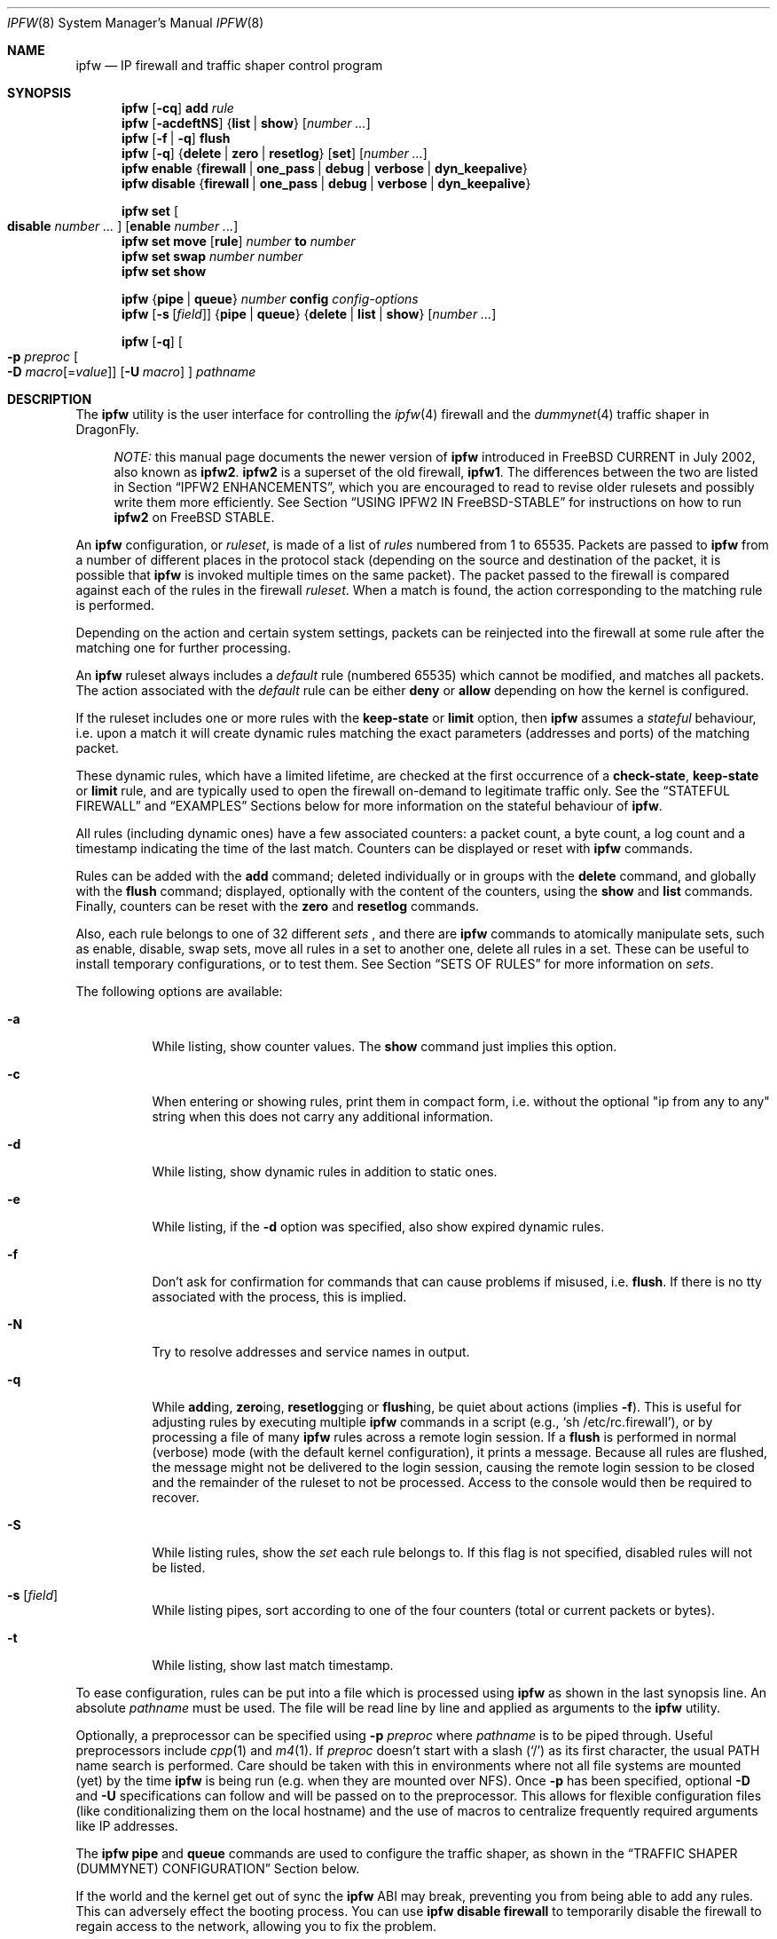 .\"
.\" $FreeBSD: src/sbin/ipfw/ipfw.8,v 1.63.2.33 2003/02/04 01:36:02 brueffer Exp $
.\" $DragonFly: src/sbin/ipfw/ipfw.8,v 1.7 2006/03/26 22:56:57 swildner Exp $
.\"
.Dd August 13, 2002
.Dt IPFW 8
.Os
.Sh NAME
.Nm ipfw
.Nd IP firewall and traffic shaper control program
.Sh SYNOPSIS
.Nm
.Op Fl cq
.Cm add
.Ar rule
.Nm
.Op Fl acdeftNS
.Brq Cm list | show
.Op Ar number ...
.Nm
.Op Fl f | q
.Cm flush
.Nm
.Op Fl q
.Brq Cm delete | zero | resetlog
.Op Cm set
.Op Ar number ...
.Nm
.Cm enable
.Brq Cm firewall | one_pass | debug | verbose | dyn_keepalive
.Nm
.Cm disable
.Brq Cm firewall | one_pass | debug | verbose | dyn_keepalive
.Pp
.Nm
.Cm set Oo Cm disable Ar number ... Oc Op Cm enable Ar number ...
.Nm
.Cm set move
.Op Cm rule
.Ar number Cm to Ar number
.Nm
.Cm set swap Ar number number
.Nm
.Cm set show
.Pp
.Nm
.Brq Cm pipe | queue
.Ar number
.Cm config
.Ar config-options
.Nm
.Op Fl s Op Ar field
.Brq Cm pipe | queue
.Brq Cm delete | list | show
.Op Ar number ...
.Pp
.Nm
.Op Fl q
.Oo
.Fl p Ar preproc
.Oo Fl D
.Ar macro Ns Op = Ns Ar value
.Oc
.Op Fl U Ar macro
.Oc
.Ar pathname
.Sh DESCRIPTION
The
.Nm
utility is the user interface for controlling the
.Xr ipfw 4
firewall and the
.Xr dummynet 4
traffic shaper in
.Dx .
.Pp
.Bd -ragged -offset XXXX
.Em NOTE:
this manual page documents the newer version of
.Nm
introduced in
.Fx
CURRENT in July 2002, also known as
.Nm ipfw2 .
.Nm ipfw2
is a superset of the old firewall,
.Nm ipfw1 .
The differences between the two are listed in Section
.Sx IPFW2 ENHANCEMENTS ,
which you are encouraged to read to revise older rulesets and possibly
write them more efficiently.
See Section
.Sx USING IPFW2 IN FreeBSD-STABLE
for instructions on how to run
.Nm ipfw2
on
.Fx
STABLE.
.Ed
.Pp
An
.Nm
configuration, or
.Em ruleset ,
is made of a list of
.Em rules
numbered from 1 to 65535.
Packets are passed to
.Nm
from a number of different places in the protocol stack
(depending on the source and destination of the packet,
it is possible that
.Nm
is invoked multiple times on the same packet).
The packet passed to the firewall is compared
against each of the rules in the firewall
.Em ruleset .
When a match is found, the action corresponding to the
matching rule is performed.
.Pp
Depending on the action and certain system settings, packets
can be reinjected into the firewall at some rule after the
matching one for further processing.
.Pp
An
.Nm
ruleset always includes a
.Em default
rule (numbered 65535) which cannot be modified,
and matches all packets.
The action associated with the
.Em default
rule can be either
.Cm deny
or
.Cm allow
depending on how the kernel is configured.
.Pp
If the ruleset includes one or more rules with the
.Cm keep-state
or
.Cm limit
option, then
.Nm
assumes a
.Em stateful
behaviour, i.e. upon a match it will create dynamic rules matching
the exact parameters (addresses and ports) of the matching packet.
.Pp
These dynamic rules, which have a limited lifetime, are checked
at the first occurrence of a
.Cm check-state ,
.Cm keep-state
or
.Cm limit
rule, and are typically used to open the firewall on-demand to
legitimate traffic only.
See the
.Sx STATEFUL FIREWALL
and
.Sx EXAMPLES
Sections below for more information on the stateful behaviour of
.Nm .
.Pp
All rules (including dynamic ones) have a few associated counters:
a packet count, a byte count, a log count and a timestamp
indicating the time of the last match.
Counters can be displayed or reset with
.Nm
commands.
.Pp
Rules can be added with the
.Cm add
command; deleted individually or in groups with the
.Cm delete
command, and globally with the
.Cm flush
command; displayed, optionally with the content of the
counters, using the
.Cm show
and
.Cm list
commands.
Finally, counters can be reset with the
.Cm zero
and
.Cm resetlog
commands.
.Pp
Also, each rule belongs to one of 32 different
.Em sets
, and there are
.Nm
commands to atomically manipulate sets, such as enable,
disable, swap sets, move all rules in a set to another
one, delete all rules in a set. These can be useful to
install temporary configurations, or to test them.
See Section
.Sx SETS OF RULES
for more information on
.Em sets .
.Pp
The following options are available:
.Bl -tag -width indent
.It Fl a
While listing, show counter values.
The
.Cm show
command just implies this option.
.It Fl c
When entering or showing rules, print them in compact form,
i.e. without the optional "ip from any to any" string
when this does not carry any additional information.
.It Fl d
While listing, show dynamic rules in addition to static ones.
.It Fl e
While listing, if the
.Fl d
option was specified, also show expired dynamic rules.
.It Fl f
Don't ask for confirmation for commands that can cause problems
if misused,
.No i.e. Cm flush .
If there is no tty associated with the process, this is implied.
.It Fl N
Try to resolve addresses and service names in output.
.It Fl q
While
.Cm add Ns ing ,
.Cm zero Ns ing ,
.Cm resetlog Ns ging
or
.Cm flush Ns ing ,
be quiet about actions
(implies
.Fl f ) .
This is useful for adjusting rules by executing multiple
.Nm
commands in a script
(e.g.,
.Ql sh\ /etc/rc.firewall ) ,
or by processing a file of many
.Nm
rules across a remote login session.
If a
.Cm flush
is performed in normal (verbose) mode (with the default kernel
configuration), it prints a message.
Because all rules are flushed, the message might not be delivered
to the login session, causing the remote login session to be closed
and the remainder of the ruleset to not be processed.
Access to the console would then be required to recover.
.It Fl S
While listing rules, show the
.Em set
each rule belongs to.
If this flag is not specified, disabled rules will not be
listed.
.It Fl s Op Ar field
While listing pipes, sort according to one of the four
counters (total or current packets or bytes).
.It Fl t
While listing, show last match timestamp.
.El
.Pp
To ease configuration, rules can be put into a file which is
processed using
.Nm
as shown in the last synopsis line.
An absolute
.Ar pathname
must be used.
The file will be read line by line and applied as arguments to the
.Nm
utility.
.Pp
Optionally, a preprocessor can be specified using
.Fl p Ar preproc
where
.Ar pathname
is to be piped through.
Useful preprocessors include
.Xr cpp 1
and
.Xr m4 1 .
If
.Ar preproc
doesn't start with a slash
.Pq Ql /
as its first character, the usual
.Ev PATH
name search is performed.
Care should be taken with this in environments where not all
file systems are mounted (yet) by the time
.Nm
is being run (e.g. when they are mounted over NFS).
Once
.Fl p
has been specified, optional
.Fl D
and
.Fl U
specifications can follow and will be passed on to the preprocessor.
This allows for flexible configuration files (like conditionalizing
them on the local hostname) and the use of macros to centralize
frequently required arguments like IP addresses.
.Pp
The
.Nm
.Cm pipe
and
.Cm queue
commands are used to configure the traffic shaper, as shown in the
.Sx TRAFFIC SHAPER (DUMMYNET) CONFIGURATION
Section below.
.Pp
If the world and the kernel get out of sync the
.Nm
ABI may break, preventing you from being able to add any rules.  This can
adversely effect the booting process.  You can use
.Nm
.Cm disable
.Cm firewall
to temporarily disable the firewall to regain access to the network,
allowing you to fix the problem.
.Sh PACKET FLOW
A packet is checked against the active ruleset in multiple places
in the protocol stack, under control of several sysctl variables.
These places and variables are shown below, and it is important to
have this picture in mind in order to design a correct ruleset.
.Bd -literal -offset indent
      ^	    to upper layers   V
      |                       |
      +----------->-----------+
      ^                       V
 [ip_input]              [ip_output]   net.inet.ip.fw.enable=1
      |                       |
      ^                       V
[ether_demux]    [ether_output_frame]  net.link.ether.ipfw=1
      |                       |
      +-->--[bdg_forward]-->--+        net.link.ether.bridge_ipfw=1
      ^                       V
      |      to devices       |
.Ed
.Pp
As can be noted from the above picture, the number of
times the same packet goes through the firewall can
vary between 0 and 4 depending on packet source and
destination, and system configuration.
.Pp
Note that as packets flow through the stack, headers can be
stripped or added to it, and so they may or may not be available
for inspection.
E.g., incoming packets will include the MAC header when
.Nm
is invoked from
.Cm ether_demux() ,
but the same packets will have the MAC header stripped off when
.Nm
is invoked from
.Cm ip_input() .
.Pp
Also note that each packet is always checked against the complete ruleset,
irrespective of the place where the check occurs, or the source of the packet.
If a rule contains some match patterns or actions which are not valid
for the place of invocation (e.g. trying to match a MAC header within
.Cm ip_input()
), the match pattern will not match, but a
.Cm not
operator in front of such patterns
.Em will
cause the pattern to
.Em always
match on those packets.
It is thus the responsibility of
the programmer, if necessary, to write a suitable ruleset to
differentiate among the possible places.
.Cm skipto
rules can be useful here, as an example:
.Bd -literal -offset indent
# packets from ether_demux or bdg_forward
ipfw add 10 skipto 1000 all from any to any layer2 in
# packets from ip_input
ipfw add 10 skipto 2000 all from any to any not layer2 in
# packets from ip_output
ipfw add 10 skipto 3000 all from any to any not layer2 out
# packets from ether_output_frame
ipfw add 10 skipto 4000 all from any to any layer2 out
.Ed
.Pp
(yes, at the moment there is no way to differentiate between
ether_demux and bdg_forward).
.Sh RULE FORMAT
The format of
.Nm
rules is the following:
.Bd -ragged -offset indent
.Op Ar rule_number
.Op Cm set Ar set_number
.Op Cm prob Ar match_probability
.br
.Ar "   " action
.Op Cm log Op Cm logamount Ar number
.Ar body
.Ed
.Pp
where the body of the rule specifies which information is used
for filtering packets, among the following:
.Pp
.Bl -tag -width "Source and dest. addresses and ports" -offset XXX -compact
.It Layer-2 header fields
When available
.It IPv4 Protocol
TCP, UDP, ICMP, etc.
.It Source and dest. addresses and ports
.It Direction
See Section
.Sx PACKET FLOW
.It Transmit and receive interface
By name or address
.It Misc. IP header fields
Version, type of service, datagram length, identification,
fragment flag (non-zero IP offset),
Time To Live
.It IP options
.It Misc. TCP header fields
TCP flags (SYN, FIN, ACK, RST, etc.),
sequence number, acknowledgment number,
window
.It TCP options
.It ICMP types
for ICMP packets
.It User/group ID
When the packet can be associated with a local socket.
.El
.Pp
Note that some of the above information, e.g. source MAC or IP addresses and
TCP/UDP ports, could easily be spoofed, so filtering on those fields
alone might not guarantee the desired results.
.Bl -tag -width indent
.It Ar rule_number
Each rule is associated with a
.Ar rule_number
in the range 1..65535, with the latter reserved for the
.Em default
rule.
Rules are checked sequentially by rule number.
Multiple rules can have the same number, in which case they are
checked (and listed) according to the order in which they have
been added.
If a rule is entered without specifying a number, the kernel will
assign one in such a way that the rule becomes the last one
before the
.Em default
rule.
Automatic rule numbers are assigned by incrementing the last
non-default rule number by the value of the sysctl variable
.Ar net.inet.ip.fw.autoinc_step
which defaults to 100.
If this is not possible (e.g. because we would go beyond the
maximum allowed rule number), the number of the last
non-default value is used instead.
.It Cm set Ar set_number
Each rule is associated with a
.Ar set_number
in the range 0..31, with the latter reserved for the
.Em default
rule.
Sets can be individually disabled and enabled, so this parameter
is of fundamental importance for atomic ruleset manipulation.
It can be also used to simplify deletion of groups of rules.
If a rule is entered without specifying a set number,
set 0 will be used.
.It Cm prob Ar match_probability
A match is only declared with the specified probability
(floating point number between 0 and 1).
This can be useful for a number of applications such as
random packet drop or
(in conjunction with
.Xr dummynet 4 )
to simulate the effect of multiple paths leading to out-of-order
packet delivery.
.It Cm log Op Cm logamount Ar number
When a packet matches a rule with the
.Cm log
keyword, a message will be
logged to
.Xr syslogd 8
with a
.Dv LOG_SECURITY
facility.
The logging only occurs if the sysctl variable
.Em net.inet.ip.fw.verbose
is set to 1
(which is the default when the kernel is compiled with
.Dv IPFIREWALL_VERBOSE
) and the number of packets logged so far for that
particular rule does not exceed the
.Cm logamount
parameter.
If no
.Cm logamount
is specified, the limit is taken from the sysctl variable
.Em net.inet.ip.fw.verbose_limit .
In both cases, a value of 0 removes the logging limit.
.Pp
Once the limit is reached, logging can be re-enabled by
clearing the logging counter or the packet counter for that entry, see the
.Cm resetlog
command.
.El
.Ss RULE ACTIONS
A rule can be associated with one of the following actions, which
will be executed when the packet matches the body of the rule.
.Bl -tag -width indent
.It Cm allow | accept | pass | permit
Allow packets that match rule.
The search terminates.
.It Cm check-state
Checks the packet against the dynamic ruleset.
If a match is found, execute the action associated with
the rule which generated this dynamic rule, otherwise
move to the next rule.
.br
.Cm Check-state
rules do not have a body.
If no
.Cm check-state
rule is found, the dynamic ruleset is checked at the first
.Cm keep-state
or
.Cm limit
rule.
.It Cm count
Update counters for all packets that match rule.
The search continues with the next rule.
.It Cm deny | drop
Discard packets that match this rule.
The search terminates.
.It Cm divert Ar port
Divert packets that match this rule to the
.Xr divert 4
socket bound to port
.Ar port .
The search terminates.
.It Cm fwd | forward Ar ipaddr Ns Op , Ns Ar port
Change the next-hop on matching packets to
.Ar ipaddr ,
which can be an IP address in dotted quad format or a host name.
The search terminates if this rule matches.
.Pp
If
.Ar ipaddr
is a local address, then matching packets will be forwarded to
.Ar port
(or the port number in the packet if one is not specified in the rule)
on the local machine.
.br
If
.Ar ipaddr
is not a local address, then the port number
(if specified) is ignored, and the packet will be
forwarded to the remote address, using the route as found in
the local routing table for that IP.
.br
A
.Ar fwd
rule will not match layer-2 packets (those received
on ether_input, ether_output, or bridged).
.br
The
.Cm fwd
action does not change the contents of the packet at all.
In particular, the destination address remains unmodified, so
packets forwarded to another system will usually be rejected by that system
unless there is a matching rule on that system to capture them.
For packets forwarded locally,
the local address of the socket will be
set to the original destination address of the packet.
This makes the
.Xr netstat 1
entry look rather weird but is intended for
use with transparent proxy servers.
.It Cm pipe Ar pipe_nr
Pass packet to a
.Xr dummynet 4
.Dq pipe
(for bandwidth limitation, delay, etc.).
See the
.Sx TRAFFIC SHAPER (DUMMYNET) CONFIGURATION
Section for further information.
The search terminates; however, on exit from the pipe and if
the
.Xr sysctl 8
variable
.Em net.inet.ip.fw.one_pass
is not set, the packet is passed again to the firewall code
starting from the next rule.
.It Cm queue Ar queue_nr
Pass packet to a
.Xr dummynet 4
.Dq queue
(for bandwidth limitation using WF2Q+).
.It Cm reject
(Deprecated).
Synonym for
.Cm unreach host .
.It Cm reset
Discard packets that match this rule, and if the
packet is a TCP packet, try to send a TCP reset (RST) notice.
The search terminates.
.It Cm skipto Ar number
Skip all subsequent rules numbered less than
.Ar number .
The search continues with the first rule numbered
.Ar number
or higher.
.It Cm tee Ar port
Send a copy of packets matching this rule to the
.Xr divert 4
socket bound to port
.Ar port .
The search terminates and the original packet is accepted
(but see Section
.Sx BUGS
below).
.It Cm unreach Ar code
Discard packets that match this rule, and try to send an ICMP
unreachable notice with code
.Ar code ,
where
.Ar code
is a number from 0 to 255, or one of these aliases:
.Cm net , host , protocol , port ,
.Cm needfrag , srcfail , net-unknown , host-unknown ,
.Cm isolated , net-prohib , host-prohib , tosnet ,
.Cm toshost , filter-prohib , host-precedence
or
.Cm precedence-cutoff .
The search terminates.
.El
.Ss RULE BODY
The body of a rule contains zero or more patterns (such as
specific source and destination addresses or ports,
protocol options, incoming or outgoing interfaces, etc.)
that the packet must match in order to be recognised.
In general, the patterns are connected by (implicit)
.Cm and
operators -- i.e. all must match in order for the
rule to match.
Individual patterns can be prefixed by the
.Cm not
operator to reverse the result of the match, as in
.Pp
.Dl "ipfw add 100 allow ip from not 1.2.3.4 to any"
.Pp
Additionally, sets of alternative match patterns (
.Em or-blocks
) can be constructed by putting the patterns in
lists enclosed between parentheses ( ) or braces { }, and
using the
.Cm or
operator as follows:
.Pp
.Dl "ipfw add 100 allow ip from { x or not y or z } to any"
.Pp
Only one level of parentheses is allowed.
Beware that most shells have special meanings for parentheses
or braces, so it is advisable to put a backslash \\ in front of them
to prevent such interpretations.
.Pp
The body of a rule must in general include a source and destination
address specifier.
The keyword
.Ar any
can be used in various places to specify that the content of
a required field is irrelevant.
.Pp
The rule body has the following format:
.Bd -ragged -offset indent
.Op Ar proto Cm from Ar src Cm to Ar dst
.Op Ar options
.Ed
.Pp
The first part (protocol from src to dst) is for backward
compatibility with
.Nm ipfw1 .
In
.Nm ipfw2
any match pattern (including MAC headers, IPv4 protocols,
addresses and ports) can be specified in the
.Ar options
section.
.Pp
Rule fields have the following meaning:
.Bl -tag -width indent
.It Ar proto : protocol | Cm { Ar protocol Cm or ... }
An IPv4 protocol (or an
.Em or-block
with multiple protocols) specified by number or name
(for a complete list see
.Pa /etc/protocols ) .
The
.Cm ip
or
.Cm all
keywords mean any protocol will match.
.It Ar src No and Ar dst : ip-address | Cm { Ar ip-address Cm or ... } Op Ar ports
A single
.Ar ip-address
, or an
.Em or-block
containing one or more of them,
optionally followed by
.Ar ports
specifiers.
.It Ar ip-address :
An address (or set of addresses) specified in one of the following
ways, optionally preceded by a
.Cm not
operator:
.Bl -tag -width indent
.It Cm any
matches any IP address.
.It Cm me
matches any IP address configured on an interface in the system.
The address list is evaluated at the time the packet is
analysed.
.It Ar numeric-ip | hostname
Matches a single IPv4 address, specified as dotted-quad or a hostname.
Hostnames are resolved at the time the rule is added to the firewall list.
.It Ar addr Ns / Ns Ar masklen
Matches all addresses with base
.Ar addr
(specified as a dotted quad or a hostname)
and mask width of
.Cm masklen
bits.
As an example, 1.2.3.4/25 will match
all IP numbers from 1.2.3.0 to 1.2.3.127 .
.It Ar addr Ns / Ns Ar masklen Ns Cm { Ns Ar num,num,... Ns Cm }
Matches all addresses with base address
.Ar addr
(specified as a dotted quad or a hostname)
and whose last byte is in the list between braces { } .
Note that there must be no spaces between braces, commas and
numbers.
The
.Ar masklen
field is used to limit the size of the set of addresses,
and can have any value between 24 and 32.
.br
As an example, an address specified as 1.2.3.4/24{128,35,55,89}
will match the following IP addresses:
.br
1.2.3.128 1.2.3.35 1.2.3.55 1.2.3.89 .
.br
This format is particularly useful to handle sparse address sets
within a single rule. Because the matching occurs using a
bitmask, it takes constant time and dramatically reduces
the complexity of rulesets.
.It Ar addr Ns : Ns Ar mask
Matches all addresses with base
.Ar addr
(specified as a dotted quad or a hostname)
and the mask of
.Ar mask ,
specified as a dotted quad.
As an example, 1.2.3.4/255.0.255.0 will match
1.*.3.*.
We suggest to use this form only for non-contiguous
masks, and resort to the
.Ar addr Ns / Ns Ar masklen
format for contiguous masks, which is more compact and less
error-prone.
.El
.It Ar ports : Oo Cm not Oc Bro Ar port | port Ns \&- Ns Ar port Ns Brc Op , Ns Ar ...
For protocols which support port numbers (such as TCP and UDP), optional
.Cm ports
may be specified as one or more ports or port ranges, separated
by commas but no spaces, and an optional
.Cm not
operator.
The
.Ql \&-
notation specifies a range of ports (including boundaries).
.Pp
Service names (from
.Pa /etc/services )
may be used instead of numeric port values.
The length of the port list is limited to 30 ports or ranges,
though one can specify larger ranges by using an
.Em or-block
in the
.Cm options
section of the rule.
.Pp
A backslash
.Pq Ql \e
can be used to escape the dash
.Pq Ql -
character in a service name (from a shell, the backslash must be
typed twice to avoid the shell itself interpreting it as an escape
character).
.Pp
.Dl "ipfw add count tcp from any ftp\e\e-data-ftp to any"
.Pp
Fragmented packets which have a non-zero offset (i.e. not the first
fragment) will never match a rule which has one or more port
specifications.
See the
.Cm frag
option for details on matching fragmented packets.
.El
.Ss RULE OPTIONS (MATCH PATTERNS)
Additional match patterns can be used within
rules. Zero or more of these so-called
.Em options
can be present in a rule, optionally prefixed by the
.Cm not
operand, and possibly grouped into
.Em or-blocks .
.Pp
The following match patterns can be used (listed in alphabetical order):
.Bl -tag -width indent
.It Cm bridged
Matches only bridged packets.
.It Cm dst-ip Ar ip address
Matches IP packets whose destination IP is one of the address(es)
specified as argument.
.It Cm dst-port Ar source ports
Matches IP packets whose destination port is one of the port(s)
specified as argument.
.It Cm established
Matches TCP packets that have the RST or ACK bits set.
.It Cm frag
Matches packets that are fragments and not the first
fragment of an IP datagram. Note that these packets will not have
the next protocol header (e.g. TCP, UDP) so options that look into
these headers cannot match.
.It Cm gid Ar group
Matches all TCP or UDP packets sent by or received for a
.Ar group .
A
.Ar group
may be specified by name or number.
.It Cm icmptypes Ar types
Matches ICMP packets whose ICMP type is in the list
.Ar types .
The list may be specified as any combination of ranges or
individual types separated by commas.
The supported ICMP types are:
.Pp
echo reply
.Pq Cm 0 ,
destination unreachable
.Pq Cm 3 ,
source quench
.Pq Cm 4 ,
redirect
.Pq Cm 5 ,
echo request
.Pq Cm 8 ,
router advertisement
.Pq Cm 9 ,
router solicitation
.Pq Cm 10 ,
time-to-live exceeded
.Pq Cm 11 ,
IP header bad
.Pq Cm 12 ,
timestamp request
.Pq Cm 13 ,
timestamp reply
.Pq Cm 14 ,
information request
.Pq Cm 15 ,
information reply
.Pq Cm 16 ,
address mask request
.Pq Cm 17
and address mask reply
.Pq Cm 18 .
.It Cm in | out
Matches incoming or outgoing packets, respectively.
.Cm in
and
.Cm out
are mutually exclusive (in fact,
.Cm out
is implemented as
.Cm not in Ns No ).
.It Cm ipid Ar id
Matches IP packets whose
.Cm ip_id
field has value
.Ar id .
.It Cm iplen Ar len
Matches IP packets whose total length, including header and data, is
.Ar len
bytes.
.It Cm ipoptions Ar spec
Matches packets whose IP header contains the comma separated list of
options specified in
.Ar spec .
The supported IP options are:
.Pp
.Cm ssrr
(strict source route),
.Cm lsrr
(loose source route),
.Cm rr
(record packet route) and
.Cm ts
(timestamp).
The absence of a particular option may be denoted
with a
.Ql \&! .
.It Cm ipprecedence Ar precedence
Matches IP packets whose precedence field is equal to
.Ar precedence .
.It Cm iptos Ar spec
Matches IP packets whose
.Cm tos
field contains the comma separated list of
service types specified in
.Ar spec .
The supported IP types of service are:
.Pp
.Cm lowdelay
.Pq Dv IPTOS_LOWDELAY ,
.Cm throughput
.Pq Dv IPTOS_THROUGHPUT ,
.Cm reliability
.Pq Dv IPTOS_RELIABILITY ,
.Cm mincost
.Pq Dv IPTOS_MINCOST ,
.Cm congestion
.Pq Dv IPTOS_CE .
The absence of a particular type may be denoted
with a
.Ql \&! .
.It Cm ipttl Ar ttl
Matches IP packets whose time to live is
.Ar ttl .
.It Cm ipversion Ar ver
Matches IP packets whose IP version field is
.Ar ver .
.It Cm keep-state
Upon a match, the firewall will create a dynamic rule, whose
default behaviour is to match bidirectional traffic between
source and destination IP/port using the same protocol.
The rule has a limited lifetime (controlled by a set of
.Xr sysctl 8
variables), and the lifetime is refreshed every time a matching
packet is found.
.It Cm layer2
Matches only layer2 packets, i.e. those passed to
.Nm
from ether_demux() and ether_output_frame().
.It Cm limit Bro Cm src-addr | src-port | dst-addr | dst-port Brc Ar N
The firewall will only allow
.Ar N
connections with the same
set of parameters as specified in the rule.
One or more
of source and destination addresses and ports can be
specified.
.It Cm { MAC | mac } Ar dst-mac src-mac
Match packets with a given
.Ar dst-mac
and
.Ar src-mac
addresses, specified as the
.Cm any
keyword (matching any MAC address), or six groups of hex digits
separated by colons,
and optionally followed by a mask indicating how many bits are
significant, as in
.Pp
.Dl "MAC 10:20:30:40:50:60/33 any"
.Pp
Note that the order of MAC addresses (destination first,
source second) is
the same as on the wire, but the opposite of the one used for
IP addresses.
.It Cm mac-type Ar mac-type
Matches packets whose Ethernet Type field
corresponds to one of those specified as argument.
.Ar mac-type
is specified in the same way as
.Cm port numbers
(i.e. one or more comma-separated single values or ranges).
You can use symbolic names for known values such as
.Em vlan , ipv4, ipv6 .
Values can be entered as decimal or hexadecimal (if prefixed by 0x),
and they are always printed as hexadecimal (unless the
.Cm -N
option is used, in which case symbolic resolution will be attempted).
.It Cm proto Ar protocol
Matches packets with the corresponding IPv4 protocol.
.It Cm recv | xmit | via Brq Ar ifX | Ar if Ns Cm * | Ar ipno | Ar any
Matches packets received, transmitted or going through,
respectively, the interface specified by exact name
.Ns No ( Ar ifX Ns No ),
by device name
.Ns No ( Ar if Ns Ar * Ns No ),
by IP address, or through some interface.
.Pp
The
.Cm via
keyword causes the interface to always be checked.
If
.Cm recv
or
.Cm xmit
is used instead of
.Cm via ,
then only the receive or transmit interface (respectively)
is checked.
By specifying both, it is possible to match packets based on
both receive and transmit interface, e.g.:
.Pp
.Dl "ipfw add deny ip from any to any out recv ed0 xmit ed1"
.Pp
The
.Cm recv
interface can be tested on either incoming or outgoing packets,
while the
.Cm xmit
interface can only be tested on outgoing packets.
So
.Cm out
is required (and
.Cm in
is invalid) whenever
.Cm xmit
is used.
.Pp
A packet may not have a receive or transmit interface: packets
originating from the local host have no receive interface,
while packets destined for the local host have no transmit
interface.
.It Cm setup
Matches TCP packets that have the SYN bit set but no ACK bit.
This is the short form of
.Dq Li tcpflags\ syn,!ack .
.It Cm src-ip Ar ip-address
Matches IP packets whose source IP is one of the address(es)
specified as argument.
.It Cm src-port Ar ports
Matches IP packets whose source port is one of the port(s)
specified as argument.
.It Cm tcpack Ar ack
TCP packets only.
Match if the TCP header acknowledgment number field is set to
.Ar ack .
.It Cm tcpflags Ar spec
TCP packets only.
Match if the TCP header contains the comma separated list of
flags specified in
.Ar spec .
The supported TCP flags are:
.Pp
.Cm fin ,
.Cm syn ,
.Cm rst ,
.Cm psh ,
.Cm ack
and
.Cm urg .
The absence of a particular flag may be denoted
with a
.Ql \&! .
A rule which contains a
.Cm tcpflags
specification can never match a fragmented packet which has
a non-zero offset.
See the
.Cm frag
option for details on matching fragmented packets.
.It Cm tcpseq Ar seq
TCP packets only.
Match if the TCP header sequence number field is set to
.Ar seq .
.It Cm tcpwin Ar win
TCP packets only.
Match if the TCP header window field is set to
.Ar win .
.It Cm tcpoptions Ar spec
TCP packets only.
Match if the TCP header contains the comma separated list of
options specified in
.Ar spec .
The supported TCP options are:
.Pp
.Cm mss
(maximum segment size),
.Cm window
(tcp window advertisement),
.Cm sack
(selective ack),
.Cm ts
(rfc1323 timestamp) and
.Cm cc
(rfc1644 t/tcp connection count).
The absence of a particular option may be denoted
with a
.Ql \&! .
.It Cm uid Ar user
Match all TCP or UDP packets sent by or received for a
.Ar user .
A
.Ar user
may be matched by name or identification number.
.El
.Sh SETS OF RULES
Each rule belongs to one of 32 different
.Em sets
, numbered 0 to 31.
Set 31 is reserved for the default rule.
.Pp
By default, rules are put in set 0, unless you use the
.Cm set N
attribute when entering a new rule.
Sets can be individually and atomically enabled or disabled,
so this mechanism permits an easy way to store multiple configurations
of the firewall and quickly (and atomically) switch between them.
The command to enable/disable sets is
.Bd -ragged -offset indent
.Nm
.Cm set Oo Cm disable Ar number ... Oc Op Cm enable Ar number ...
.Ed
.Pp
where multiple
.Cm enable
or
.Cm disable
sections can be specified.
Command execution is atomic on all the sets specified in the command.
By default, all sets are enabled.
.Pp
When you disable a set, its rules behave as if they do not exist
in the firewall configuration, with only one exception:
.Bd -ragged -offset indent
dynamic rules created from a rule before it had been disabled
will still be active until they expire. In order to delete
dynamic rules you have to explicitly delete the parent rule
which generated them.
.Ed
.Pp
The set number of rules can be changed with the command
.Bd -ragged -offset indent
.Nm
.Cm set move
.Brq Cm rule Ar rule-number | old-set
.Cm to Ar new-set
.Ed
.Pp
Also, you can atomically swap two rulesets with the command
.Bd -ragged -offset indent
.Nm
.Cm set swap Ar first-set second-set
.Ed
.Pp
See the
.Sx EXAMPLES
Section on some possible uses of sets of rules.
.Sh STATEFUL FIREWALL
Stateful operation is a way for the firewall to dynamically
create rules for specific flows when packets that
match a given pattern are detected. Support for stateful
operation comes through the
.Cm check-state , keep-state
and
.Cm limit
options of
.Nm rules.
.Pp
Dynamic rules are created when a packet matches a
.Cm keep-state
or
.Cm limit
rule, causing the creation of a
.Em dynamic
rule which will match all and only packets with
a given
.Em protocol
between a
.Em src-ip/src-port dst-ip/dst-port
pair of addresses (
.Em src
and
.Em dst
are used here only to denote the initial match addresses, but they
are completely equivalent afterwards).
Dynamic rules will be checked at the first
.Cm check-state, keep-state
or
.Cm limit
occurrence, and the action performed upon a match will be the same
as in the parent rule.
.Pp
Note that no additional attributes other than protocol and IP addresses
and ports are checked on dynamic rules.
.Pp
The typical use of dynamic rules is to keep a closed firewall configuration,
but let the first TCP SYN packet from the inside network install a
dynamic rule for the flow so that packets belonging to that session
will be allowed through the firewall:
.Pp
.Dl "ipfw add check-state"
.Dl "ipfw add allow tcp from my-subnet to any setup keep-state"
.Dl "ipfw add deny tcp from any to any"
.Pp
A similar approach can be used for UDP, where an UDP packet coming
from the inside will install a dynamic rule to let the response through
the firewall:
.Pp
.Dl "ipfw add check-state"
.Dl "ipfw add allow udp from my-subnet to any keep-state"
.Dl "ipfw add deny udp from any to any"
.Pp
Dynamic rules expire after some time, which depends on the status
of the flow and the setting of some
.Cm sysctl
variables.
See Section
.Sx SYSCTL VARIABLES
for more details.
For TCP sessions, dynamic rules can be instructed to periodically
send keepalive packets to refresh the state of the rule when it is
about to expire.
.Pp
See Section
.Sx EXAMPLES
for more examples on how to use dynamic rules.
.Sh TRAFFIC SHAPER (DUMMYNET) CONFIGURATION
.Nm
is also the user interface for the
.Xr dummynet 4
traffic shaper.
.Pp
.Nm dummynet
operates by first using the firewall to classify packets and divide them into
.Em flows ,
using any match pattern that can be used in
.Nm
rules.
Depending on local policies, a flow can contain packets for a single
TCP connection, or from/to a given host, or entire subnet, or a
protocol type, etc.
.Pp
Packets belonging to the same flow are then passed to either of two
different objects, which implement the traffic regulation:
.Bl -hang -offset XXXX
.It Em pipe
A pipe emulates a link with given bandwidth, propagation delay,
queue size and packet loss rate.
Packets are queued in front of the pipe as they come out from the classifier,
and then transferred to the pipe according to the pipe's parameters.
.Pp
.It Em queue
A queue
is an abstraction used to implement the WF2Q+
(Worst-case Fair Weighted Fair Queueing) policy, which is
an efficient variant of the WFQ policy.
.br
The queue associates a
.Em weight
and a reference pipe to each flow, and then all backlogged (i.e.,
with packets queued) flows linked to the same pipe share the pipe's
bandwidth proportionally to their weights.
Note that weights are not priorities; a flow with a lower weight
is still guaranteed to get its fraction of the bandwidth even if a
flow with a higher weight is permanently backlogged.
.El
In practice,
.Em pipes
can be used to set hard limits to the bandwidth that a flow can use, whereas
.Em queues
can be used to determine how different flow share the available bandwidth.
.Pp
The
.Em pipe
and
.Em queue
configuration commands are the following:
.Bd -ragged -offset indent
.Cm pipe Ar number Cm config Ar pipe-configuration
.Pp
.Cm queue Ar number Cm config Ar queue-configuration
.Ed
.Pp
The following parameters can be configured for a pipe:
.Pp
.Bl -tag -width indent -compact
.It Cm bw Ar bandwidth | device
Bandwidth, measured in
.Sm off
.Op Cm K | M
.Brq Cm bit/s | Byte/s .
.Sm on
.Pp
A value of 0 (default) means unlimited bandwidth.
The unit must immediately follow the number, as in
.Pp
.Dl "ipfw pipe 1 config bw 300Kbit/s"
.Pp
If a device name is specified instead of a numeric value, as in
.Pp
.Dl "ipfw pipe 1 config bw tun0"
.Pp
then the transmit clock is supplied by the specified device.
At the moment only the
.Xr tun 4
device supports this
functionality, for use in conjunction with
.Xr ppp 8 .
.Pp
.It Cm delay Ar ms-delay
Propagation delay, measured in milliseconds.
The value is rounded to the next multiple of the clock tick
(typically 10ms, but it is a good practice to run kernels
with
.Dq "options HZ=1000"
to reduce
the granularity to 1ms or less).
Default value is 0, meaning no delay.
.El
.Pp
The following parameters can be configured for a queue:
.Pp
.Bl -tag -width indent -compact
.It Cm pipe Ar pipe_nr
Connects a queue to the specified pipe.
Multiple queues (with the same or different weights) can be connected to
the same pipe, which specifies the aggregate rate for the set of queues.
.Pp
.It Cm weight Ar weight
Specifies the weight to be used for flows matching this queue.
The weight must be in the range 1..100, and defaults to 1.
.El
.Pp
Finally, the following parameters can be configured for both
pipes and queues:
.Pp
.Bl -tag -width XXXX -compact
.Pp
.It Cm buckets Ar hash-table-size
Specifies the size of the hash table used for storing the
various queues.
Default value is 64 controlled by the
.Xr sysctl 8
variable
.Em net.inet.ip.dummynet.hash_size ,
allowed range is 16 to 65536.
.Pp
.It Cm mask Ar mask-specifier
Packets sent to a given pipe or queue by an
.Nm
rule can be further classified into multiple flows, each of which is then
sent to a different
.Em dynamic
pipe or queue.
A flow identifier is constructed by masking the IP addresses,
ports and protocol types as specified with the
.Cm mask
options in the configuration of the pipe or queue.
For each different flow identifier, a new pipe or queue is created
with the same parameters as the original object, and matching packets
are sent to it.
.Pp
Thus, when
.Em dynamic pipes
are used, each flow will get the same bandwidth as defined by the pipe,
whereas when
.Em dynamic queues
are used, each flow will share the parent's pipe bandwidth evenly
with other flows generated by the same queue (note that other queues
with different weights might be connected to the same pipe).
.br
Available mask specifiers are a combination of one or more of the following:
.Pp
.Cm dst-ip Ar mask ,
.Cm src-ip Ar mask ,
.Cm dst-port Ar mask ,
.Cm src-port Ar mask ,
.Cm proto Ar mask
or
.Cm all ,
.Pp
where the latter means all bits in all fields are significant.
.Pp
.It Cm noerror
When a packet is dropped by a dummynet queue or pipe, the error
is normally reported to the caller routine in the kernel, in the
same way as it happens when a device queue fills up. Setting this
option reports the packet as successfully delivered, which can be
needed for some experimental setups where you want to simulate
loss or congestion at a remote router.
.Pp
.It Cm plr Ar packet-loss-rate
Packet loss rate.
Argument
.Ar packet-loss-rate
is a floating-point number between 0 and 1, with 0 meaning no
loss, 1 meaning 100% loss.
The loss rate is internally represented on 31 bits.
.Pp
.It Cm queue Brq Ar slots | size Ns Cm Kbytes
Queue size, in
.Ar slots
or
.Cm KBytes .
Default value is 50 slots, which
is the typical queue size for Ethernet devices.
Note that for slow speed links you should keep the queue
size short or your traffic might be affected by a significant
queueing delay.
E.g., 50 max-sized ethernet packets (1500 bytes) mean 600Kbit
or 20s of queue on a 30Kbit/s pipe.
Even worse effect can result if you get packets from an
interface with a much larger MTU, e.g. the loopback interface
with its 16KB packets.
.Pp
.It Cm red | gred Ar w_q Ns / Ns Ar min_th Ns / Ns Ar max_th Ns / Ns Ar max_p
Make use of the RED (Random Early Detection) queue management algorithm.
.Ar w_q
and
.Ar max_p
are floating
point numbers between 0 and 1 (0 not included), while
.Ar min_th
and
.Ar max_th
are integer numbers specifying thresholds for queue management
(thresholds are computed in bytes if the queue has been defined
in bytes, in slots otherwise).
The
.Xr dummynet 4
also supports the gentle RED variant (gred).
Three
.Xr sysctl 8
variables can be used to control the RED behaviour:
.Bl -tag -width indent
.It Em net.inet.ip.dummynet.red_lookup_depth
specifies the accuracy in computing the average queue
when the link is idle (defaults to 256, must be greater than zero)
.It Em net.inet.ip.dummynet.red_avg_pkt_size
specifies the expected average packet size (defaults to 512, must be
greater than zero)
.It Em net.inet.ip.dummynet.red_max_pkt_size
specifies the expected maximum packet size, only used when queue
thresholds are in bytes (defaults to 1500, must be greater than zero).
.El
.El
.Sh CHECKLIST
Here are some important points to consider when designing your
rules:
.Bl -bullet
.It
Remember that you filter both packets going
.Cm in
and
.Cm out .
Most connections need packets going in both directions.
.It
Remember to test very carefully.
It is a good idea to be near the console when doing this.
If you cannot be near the console,
use an auto-recovery script such as the one in
.Pa /usr/share/examples/ipfw/change_rules.sh .
.It
Don't forget the loopback interface.
.El
.Sh FINE POINTS
.Bl -bullet
.It
There are circumstances where fragmented datagrams are unconditionally
dropped.
TCP packets are dropped if they do not contain at least 20 bytes of
TCP header, UDP packets are dropped if they do not contain a full 8
byte UDP header, and ICMP packets are dropped if they do not contain
4 bytes of ICMP header, enough to specify the ICMP type, code, and
checksum.
These packets are simply logged as
.Dq pullup failed
since there may not be enough good data in the packet to produce a
meaningful log entry.
.It
Another type of packet is unconditionally dropped, a TCP packet with a
fragment offset of one.
This is a valid packet, but it only has one use, to try
to circumvent firewalls.
When logging is enabled, these packets are
reported as being dropped by rule -1.
.It
If you are logged in over a network, loading the
.Xr kld 4
version of
.Nm
is probably not as straightforward as you would think.
I recommend the following command line:
.Bd -literal -offset indent
kldload /modules/ipfw.ko && \e
ipfw add 32000 allow ip from any to any
.Ed
.Pp
Along the same lines, doing an
.Bd -literal -offset indent
ipfw flush
.Ed
.Pp
in similar surroundings is also a bad idea.
.It
The
.Nm
filter list may not be modified if the system security level
is set to 3 or higher
(see
.Xr init 8
for information on system security levels).
.El
.Sh PACKET DIVERSION
A
.Xr divert 4
socket bound to the specified port will receive all packets
diverted to that port.
If no socket is bound to the destination port, or if the kernel
wasn't compiled with divert socket support, the packets are
dropped.
.Sh SYSCTL VARIABLES
A set of
.Xr sysctl 8
variables controls the behaviour of the firewall and
associated modules (
.Nm dummynet ,
.Nm bridge
).
These are shown below together with their default value
(but always check with the
.Xr sysctl 8
command what value is actually in use) and meaning:
.Bl -tag -width indent
.It Em net.inet.ip.dummynet.expire : No 1
Lazily delete dynamic pipes/queue once they have no pending traffic.
You can disable this by setting the variable to 0, in which case
the pipes/queues will only be deleted when the threshold is reached.
.It Em net.inet.ip.dummynet.hash_size : No 64
Default size of the hash table used for dynamic pipes/queues.
This value is used when no
.Cm buckets
option is specified when configuring a pipe/queue.
.It Em net.inet.ip.dummynet.max_chain_len : No 16
Target value for the maximum number of pipes/queues in a hash bucket.
The product
.Cm max_chain_len*hash_size
is used to determine the threshold over which empty pipes/queues
will be expired even when
.Cm net.inet.ip.dummynet.expire=0 .
.It Em net.inet.ip.dummynet.red_lookup_depth : No 256
.It Em net.inet.ip.dummynet.red_avg_pkt_size : No 512
.It Em net.inet.ip.dummynet.red_max_pkt_size : No 1500
Parameters used in the computations of the drop probability
for the RED algorithm.
.It Em net.inet.ip.fw.autoinc_step : No 100
Delta between rule numbers when auto-generating them.
The value must be in the range 1..1000.
.It Em net.inet.ip.fw.curr_dyn_buckets : Em net.inet.ip.fw.dyn_buckets
The current number of buckets in the hash table for dynamic rules
(readonly).
.It Em net.inet.ip.fw.debug : No 1
Controls debugging messages produced by
.Nm .
.It Em net.inet.ip.fw.dyn_buckets : No 256
The number of buckets in the hash table for dynamic rules.
Must be a power of 2, up to 65536.
It only takes effect when all dynamic rules have expired, so you
are advised to use a
.Cm flush
command to make sure that the hash table is resized.
.It Em net.inet.ip.fw.dyn_count : No 3
Current number of dynamic rules
(read-only).
.It Em net.inet.ip.fw.dyn_keepalive : No 1
Enables generation of keepalive packets for
.Cm keep-state
rules on TCP sessions. A keepalive is generated to both
sides of the connection every 5 seconds for the last 20
seconds of the lifetime of the rule.
.It Em net.inet.ip.fw.dyn_max : No 8192
Maximum number of dynamic rules.
When you hit this limit, no more dynamic rules can be
installed until old ones expire.
.It Em net.inet.ip.fw.dyn_ack_lifetime : No 300
.It Em net.inet.ip.fw.dyn_syn_lifetime : No 20
.It Em net.inet.ip.fw.dyn_fin_lifetime : No 1
.It Em net.inet.ip.fw.dyn_rst_lifetime : No 1
.It Em net.inet.ip.fw.dyn_udp_lifetime : No 5
.It Em net.inet.ip.fw.dyn_short_lifetime : No 30
These variables control the lifetime, in seconds, of dynamic
rules.
Upon the initial SYN exchange the lifetime is kept short,
then increased after both SYN have been seen, then decreased
again during the final FIN exchange or when a RST is received.
Both
.Em dyn_fin_lifetime
and
.Em dyn_rst_lifetime
must be strictly lower than 5 seconds, the period of
repetition of keepalives. The firewall enforces that.
.It Em net.inet.ip.fw.enable : No 1
Enables the firewall.
Setting this variable to 0 lets you run your machine without
firewall even if compiled in.
.It Em net.inet.ip.fw.one_pass : No 1
When set, the packet exiting from the
.Xr dummynet 4
pipe is not passed though the firewall again.
Otherwise, after a pipe action, the packet is
reinjected into the firewall at the next rule.
.Pp
Note: bridged and layer 2 packets coming out of a pipe
are never reinjected in the firewall irrespective of the
value of this variable.
.It Em net.inet.ip.fw.verbose : No 1
Enables verbose messages.
.It Em net.inet.ip.fw.verbose_limit : No 0
Limits the number of messages produced by a verbose firewall.
.It Em net.link.ether.ipfw : No 0
Controls whether layer-2 packets are passed to
.Nm .
Default is no.
.It Em net.link.ether.bridge_ipfw : No 0
Controls whether bridged packets are passed to
.Nm .
Default is no.
.El
.Sh USING IPFW2 IN FreeBSD-STABLE
.Nm ipfw2
is standard in
.Fx
CURRENT, whereas
.Fx
STABLE still uses
.Nm ipfw1
unless the kernel is compiled with
.Cm options IPFW2 ,
and
.Nm /sbin/ipfw
and
.Nm /usr/lib/libalias
are recompiled with
.Cm -DIPFW2
and reinstalled (the same effect can be achieved by adding
.Cm IPFW2=TRUE
to
.Nm /etc/make.conf
before a buildworld).
.Sh IPFW2 ENHANCEMENTS
This Section lists the features that have been introduced in
.Nm ipfw2
which were not present in
.Nm ipfw1 .
We list them in order of the potential impact that they can
have in writing your rulesets.
You might want to consider using these features in order to
write your rulesets in a more efficient way.
.Bl -tag -width indent
.It Handling of non-IPv4 packets
.Nm ipfw1
will silently accept all non-IPv4 packets (which
.Nm ipfw1
will only see when
.Em net.link.ether.bridge_ipfw=1 Ns
).
.Nm ipfw2
will filter all packets (including non-IPv4 ones) according to the ruleset.
To achieve the same behaviour as
.Nm ipfw1
you can use the following as the very first rule in your ruleset:
.Pp
.Dl "ipfw add 1 allow layer2 not mac-type ip"
.Pp
The
.Cm layer2
option might seem redundant, but it is necessary -- packets
passed to the firewall from layer3 will not have a MAC header,
so the
.Cm mac-type ip
pattern will always fail on them, and the
.Cm not
operator will make this rule into a pass-all.
.It Address sets
.Nm ipfw1
does not supports address sets (those in the form
.Ar addr/masklen{num,num,...}
).
.Pp
.It Port specifications
.Nm ipfw1
only allows one port range when specifying TCP and UDP ports, and
is limited to 10 entries instead of the 15 allowed by
.Nm ipfw2 .
Also, in
.Nm ipfw1
you can only specify ports when the rule is requesting
.Cm tcp
or
.Cm udp
packets. With
.Nm ipfw2
you can put port specifications in rules matching all packets,
and the match will be attempted only on those packets carrying
protocols which include port identifiers.
.Pp
Finally,
.Nm ipfw1
allowed the first port entry to be specified as
.Ar port:mask
where
.Ar mask
can be an arbitrary 16-bit mask.
This syntax is of questionable usefulness and it is not
supported anymore in
.Nm ipfw2 .
.It Or-blocks
.Nm ipfw1
does not support Or-blocks.
.It keepalives
.Nm ipfw1
does not generate keepalives for stateful sessions.
As a consequence, it might cause idle sessions to drop because
the lifetime of the dynamic rules expires.
.It Sets of rules
.Nm ipfw1
does not implement sets of rules.
.It MAC header filtering and Layer-2 firewalling.
.Nm ipfw1
does not implement filtering on MAC header fields, nor is it
invoked on packets from
.Cm ether_demux()
and
.Cm ether_output_frame().
The sysctl variable
.Em net.link.ether.ipfw
has no effect there.
.It Options
The following options are not supported in
.Nm ipfw1
.Pp
.Cm dst-ip, dst-port, layer2, mac, mac-type, src-ip, src-port.
.Pp
Additionally, the following options are not supported in
.Nm ipfw1
(RELENG_4)
rules:
.Pp
.Cm ipid, iplen, ipprecedence, iptos, ipttl,
.Cm ipversion, tcpack, tcpseq, tcpwin .
.It Dummynet options
The following option for
.Nm dummynet
pipes/queues is not supported:
.Cm noerror .
.El
.Sh EXAMPLES
There are far too many possible uses of
.Nm
so this Section will only give a small set of examples.
.Ss BASIC PACKET FILTERING
This command adds an entry which denies all tcp packets from
.Em cracker.evil.org
to the telnet port of
.Em wolf.tambov.su
from being forwarded by the host:
.Pp
.Dl "ipfw add deny tcp from cracker.evil.org to wolf.tambov.su telnet"
.Pp
This one disallows any connection from the entire cracker's
network to my host:
.Pp
.Dl "ipfw add deny ip from 123.45.67.0/24 to my.host.org"
.Pp
A first and efficient way to limit access (not using dynamic rules)
is the use of the following rules:
.Pp
.Dl "ipfw add allow tcp from any to any established"
.Dl "ipfw add allow tcp from net1 portlist1 to net2 portlist2 setup"
.Dl "ipfw add allow tcp from net3 portlist3 to net3 portlist3 setup"
.Dl "..."
.Dl "ipfw add deny tcp from any to any"
.Pp
The first rule will be a quick match for normal TCP packets,
but it will not match the initial SYN packet, which will be
matched by the
.Cm setup
rules only for selected source/destination pairs.
All other SYN packets will be rejected by the final
.Cm deny
rule.
.Pp
If you administer one or more subnets, you can take advantage of the
.Nm ipfw2
syntax to specify address sets and or-blocks and write extremely
compact rulesets which selectively enable services to blocks
of clients, as below:
.Pp
.Dl "goodguys=\*q{ 10.1.2.0/24{20,35,66,18} or 10.2.3.0/28{6,3,11} }\*q"
.Dl "badguys=\*q10.1.2.0/24{8,38,60}\*q"
.Dl ""
.Dl "ipfw add allow ip from ${goodguys} to any"
.Dl "ipfw add deny ip from ${badguys} to any"
.Dl "... normal policies ..."
.Pp
The
.Nm ipfw1
syntax would require a separate rule for each IP in the above
example.
.Ss DYNAMIC RULES
In order to protect a site from flood attacks involving fake
TCP packets, it is safer to use dynamic rules:
.Pp
.Dl "ipfw add check-state"
.Dl "ipfw add deny tcp from any to any established"
.Dl "ipfw add allow tcp from my-net to any setup keep-state"
.Pp
This will let the firewall install dynamic rules only for
those connection which start with a regular SYN packet coming
from the inside of our network.
Dynamic rules are checked when encountering the first
.Cm check-state
or
.Cm keep-state
rule.
A
.Cm check-state
rule should usually be placed near the beginning of the
ruleset to minimize the amount of work scanning the ruleset.
Your mileage may vary.
.Pp
To limit the number of connections a user can open
you can use the following type of rules:
.Pp
.Dl "ipfw add allow tcp from my-net/24 to any setup limit src-addr 10"
.Dl "ipfw add allow tcp from any to me setup limit src-addr 4"
.Pp
The former (assuming it runs on a gateway) will allow each host
on a /24 network to open at most 10 TCP connections.
The latter can be placed on a server to make sure that a single
client does not use more than 4 simultaneous connections.
.Pp
.Em BEWARE :
stateful rules can be subject to denial-of-service attacks
by a SYN-flood which opens a huge number of dynamic rules.
The effects of such attacks can be partially limited by
acting on a set of
.Xr sysctl 8
variables which control the operation of the firewall.
.Pp
Here is a good usage of the
.Cm list
command to see accounting records and timestamp information:
.Pp
.Dl ipfw -at list
.Pp
or in short form without timestamps:
.Pp
.Dl ipfw -a list
.Pp
which is equivalent to:
.Pp
.Dl ipfw show
.Pp
Next rule diverts all incoming packets from 192.168.2.0/24
to divert port 5000:
.Pp
.Dl ipfw divert 5000 ip from 192.168.2.0/24 to any in
.Ss TRAFFIC SHAPING
The following rules show some of the applications of
.Nm
and
.Xr dummynet 4
for simulations and the like.
.Pp
This rule drops random incoming packets with a probability
of 5%:
.Pp
.Dl "ipfw add prob 0.05 deny ip from any to any in"
.Pp
A similar effect can be achieved making use of dummynet pipes:
.Pp
.Dl "ipfw add pipe 10 ip from any to any"
.Dl "ipfw pipe 10 config plr 0.05"
.Pp
We can use pipes to artificially limit bandwidth, e.g. on a
machine acting as a router, if we want to limit traffic from
local clients on 192.168.2.0/24 we do:
.Pp
.Dl "ipfw add pipe 1 ip from 192.168.2.0/24 to any out"
.Dl "ipfw pipe 1 config bw 300Kbit/s queue 50KBytes"
.Pp
note that we use the
.Cm out
modifier so that the rule is not used twice.
Remember in fact that
.Nm
rules are checked both on incoming and outgoing packets.
.Pp
Should we want to simulate a bidirectional link with bandwidth
limitations, the correct way is the following:
.Pp
.Dl "ipfw add pipe 1 ip from any to any out"
.Dl "ipfw add pipe 2 ip from any to any in"
.Dl "ipfw pipe 1 config bw 64Kbit/s queue 10Kbytes"
.Dl "ipfw pipe 2 config bw 64Kbit/s queue 10Kbytes"
.Pp
The above can be very useful, e.g. if you want to see how
your fancy Web page will look for a residential user who
is connected only through a slow link.
You should not use only one pipe for both directions, unless
you want to simulate a half-duplex medium (e.g. AppleTalk,
Ethernet, IRDA).
It is not necessary that both pipes have the same configuration,
so we can also simulate asymmetric links.
.Pp
Should we want to verify network performance with the RED queue
management algorithm:
.Pp
.Dl "ipfw add pipe 1 ip from any to any"
.Dl "ipfw pipe 1 config bw 500Kbit/s queue 100 red 0.002/30/80/0.1"
.Pp
Another typical application of the traffic shaper is to
introduce some delay in the communication.
This can significantly affect applications which do a lot of Remote
Procedure Calls, and where the round-trip-time of the
connection often becomes a limiting factor much more than
bandwidth:
.Pp
.Dl "ipfw add pipe 1 ip from any to any out"
.Dl "ipfw add pipe 2 ip from any to any in"
.Dl "ipfw pipe 1 config delay 250ms bw 1Mbit/s"
.Dl "ipfw pipe 2 config delay 250ms bw 1Mbit/s"
.Pp
Per-flow queueing can be useful for a variety of purposes.
A very simple one is counting traffic:
.Pp
.Dl "ipfw add pipe 1 tcp from any to any"
.Dl "ipfw add pipe 1 udp from any to any"
.Dl "ipfw add pipe 1 ip from any to any"
.Dl "ipfw pipe 1 config mask all"
.Pp
The above set of rules will create queues (and collect
statistics) for all traffic.
Because the pipes have no limitations, the only effect is
collecting statistics.
Note that we need 3 rules, not just the last one, because
when
.Nm
tries to match IP packets it will not consider ports, so we
would not see connections on separate ports as different
ones.
.Pp
A more sophisticated example is limiting the outbound traffic
on a net with per-host limits, rather than per-network limits:
.Pp
.Dl "ipfw add pipe 1 ip from 192.168.2.0/24 to any out"
.Dl "ipfw add pipe 2 ip from any to 192.168.2.0/24 in"
.Dl "ipfw pipe 1 config mask src-ip 0x000000ff bw 200Kbit/s queue 20Kbytes"
.Dl "ipfw pipe 2 config mask dst-ip 0x000000ff bw 200Kbit/s queue 20Kbytes"
.Ss SETS OF RULES
To add a set of rules atomically, e.g. set 18:
.Pp
.Dl "ipfw disable set 18"
.Dl "ipfw add NN set 18 ...         # repeat as needed"
.Dl "ipfw enable set 18"
.Pp
To delete a set of rules atomically the command is simply:
.Pp
.Dl "ipfw delete set 18"
.Pp
To test a ruleset and disable it and regain control if something goes wrong:
.Pp
.Dl "ipfw disable set 18"
.Dl "ipfw add NN set 18 ...         # repeat as needed"
.Dl "ipfw enable set 18 ; echo done; sleep 30 && ipfw disable set 18"
.Pp
Here if everything goes well, you press control-C before the "sleep"
terminates, and your ruleset will be left active. Otherwise, e.g. if
you cannot access your box, the ruleset will be disabled after
the sleep terminates thus restoring the previous situation.
.Sh SEE ALSO
.Xr cpp 1 ,
.Xr m4 1 ,
.Xr bridge 4 ,
.Xr divert 4 ,
.Xr dummynet 4 ,
.Xr ip 4 ,
.Xr ipfirewall 4 ,
.Xr protocols 5 ,
.Xr services 5 ,
.Xr init 8 ,
.Xr kldload 8 ,
.Xr reboot 8 ,
.Xr sysctl 8 ,
.Xr syslogd 8
.Sh HISTORY
The
.Nm
utility first appeared in
.Fx 2.0 .
.Xr dummynet 4
was introduced in
.Fx 2.2.8 .
Stateful extensions were introduced in
.Fx 4.0 .
.Nm ipfw2
was introduced in Summer 2002.
.Sh AUTHORS
.An Ugen J. S. Antsilevich ,
.An Poul-Henning Kamp ,
.An Alex Nash ,
.An Archie Cobbs ,
.An Luigi Rizzo .
.Pp
.An -nosplit
API based upon code written by
.An Daniel Boulet
for BSDI.
.Pp
Work on
.Xr dummynet 4
traffic shaper supported by Akamba Corp.
.Sh BUGS
The syntax has grown over the years and sometimes it might be confusing.
Unfortunately, backward compatibility prevents cleaning up mistakes
made in the definition of the syntax.
.Pp
.Em !!! WARNING !!!
.Pp
Misconfiguring the firewall can put your computer in an unusable state,
possibly shutting down network services and requiring console access to
regain control of it.
.Pp
Incoming packet fragments diverted by
.Cm divert
or
.Cm tee
are reassembled before delivery to the socket.
The action used on those packet is the one from the
rule which matches the first fragment of the packet.
.Pp
Packets that match a
.Cm tee
rule should not be immediately accepted, but should continue
going through the rule list.
This may be fixed in a later version.
.Pp
Packets diverted to userland, and then reinserted by a userland process
(such as
.Xr natd 8 )
will lose various packet attributes, including their source interface.
If a packet is reinserted in this manner, later rules may be incorrectly
applied, making the order of
.Cm divert
rules in the rule sequence very important.
